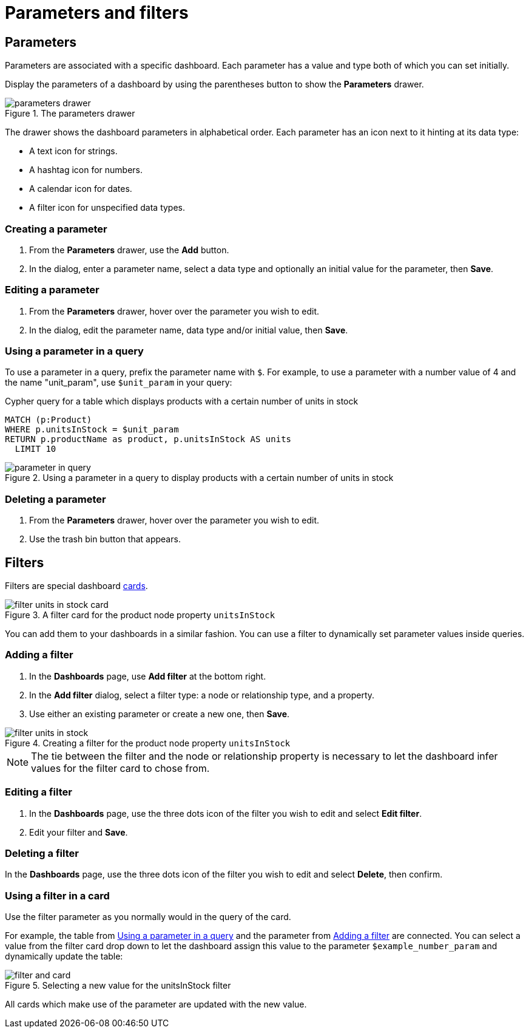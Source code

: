 = Parameters and filters
:description: Use parameters in your dashboards to further customize queries or use them in filters for node and relationship properties.


== Parameters

Parameters are associated with a specific dashboard.
Each parameter has a value and type both of which you can set initially. 

Display the parameters of a dashboard by using the parentheses button to show the **Parameters** drawer.

.The parameters drawer
[.shadow]
image::dashboards/parameters-and-filters/parameters-drawer.png[]

The drawer shows the dashboard parameters in alphabetical order.
Each parameter has an icon next to it hinting at its data type:

* A text icon for strings.
* A hashtag icon for numbers.
* A calendar icon for dates.
* A filter icon for unspecified data types. 


=== Creating a parameter

. From the **Parameters** drawer, use the **Add** button.
. In the dialog, enter a parameter name, select a data type and optionally an initial value for the parameter, then **Save**.


=== Editing a parameter

. From the **Parameters** drawer, hover over the parameter you wish to edit.
. In the dialog, edit the parameter name, data type and/or initial value, then **Save**.


=== Using a parameter in a query

To use a parameter in a query, prefix the parameter name with `$`.
For example, to use a parameter with a number value of 4 and the name "unit_param", use `$unit_param` in your query:

.Cypher query for a table which displays products with a certain number of units in stock
[source,cypher]
----
MATCH (p:Product)
WHERE p.unitsInStock = $unit_param
RETURN p.productName as product, p.unitsInStock AS units
  LIMIT 10
----

.Using a parameter in a query to display products with a certain number of units in stock
image::dashboards/parameters-and-filters/parameter-in-query.png[]


=== Deleting a parameter

. From the **Parameters** drawer, hover over the parameter you wish to edit.
. Use the trash bin button that appears.


== Filters

Filters are special dashboard xref:dashboards/managing-dashboards.adoc#_dashboard_cards[cards].

.A filter card for the product node property `unitsInStock`
image::dashboards/parameters-and-filters/filter-units-in-stock-card.png[]

You can add them to your dashboards in a similar fashion.
You can use a filter to dynamically set parameter values inside queries.


=== Adding a filter

. In the **Dashboards** page, use **Add filter** at the bottom right.
. In the **Add filter** dialog, select a filter type: a node or relationship type, and a property.
. Use either an existing parameter or create a new one, then **Save**.

.Creating a filter for the product node property `unitsInStock`
image::dashboards/parameters-and-filters/filter-units-in-stock.png[]

[NOTE]
====
The tie between the filter and the node or relationship property is necessary to let the dashboard infer values for the filter card to chose from.
====


=== Editing a filter

. In the **Dashboards** page, use the three dots icon of the filter you wish to edit and select **Edit filter**.
. Edit your filter and **Save**.


=== Deleting a filter

In the **Dashboards** page, use the three dots icon of the filter you wish to edit and select **Delete**, then confirm.


//=== Highlight all cards using a filter
//
//In the **Dashboards** page, use the target icon of a filter to highlight all cards that make use of this particular filter.

// screenshot


=== Using a filter in a card

Use the filter parameter as you normally would in the query of the card.

For example, the table from xref:#_using_a_parameter_in_a_query[] and the parameter from xref:#_adding_a_filter[] are connected.
You can select a value from the filter card drop down to let the dashboard assign this value to the parameter `$example_number_param` and dynamically update the table:

.Selecting a new value for the unitsInStock filter
image::dashboards/parameters-and-filters/filter-and-card.gif[]

All cards which make use of the parameter are updated with the new value.